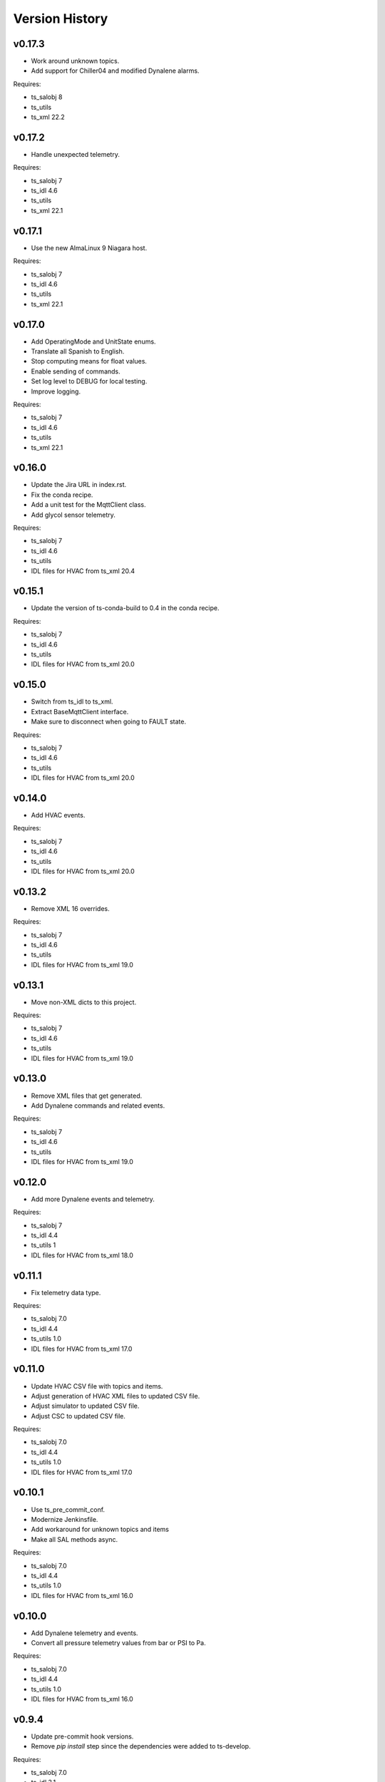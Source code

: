 .. py:currentmodule:: lsst.ts.hvac

.. _lsst.ts.hvac.version_history:

###############
Version History
###############

v0.17.3
=======

* Work around unknown topics.
* Add support for Chiller04 and modified Dynalene alarms.

Requires:

* ts_salobj 8
* ts_utils
* ts_xml 22.2

v0.17.2
=======

* Handle unexpected telemetry.

Requires:

* ts_salobj 7
* ts_idl 4.6
* ts_utils
* ts_xml 22.1

v0.17.1
=======

* Use the new AlmaLinux 9 Niagara host.

Requires:

* ts_salobj 7
* ts_idl 4.6
* ts_utils
* ts_xml 22.1

v0.17.0
=======

* Add OperatingMode and UnitState enums.
* Translate all Spanish to English.
* Stop computing means for float values.
* Enable sending of commands.
* Set log level to DEBUG for local testing.
* Improve logging.

Requires:

* ts_salobj 7
* ts_idl 4.6
* ts_utils
* ts_xml 22.1

v0.16.0
=======

* Update the Jira URL in index.rst.
* Fix the conda recipe.
* Add a unit test for the MqttClient class.
* Add glycol sensor telemetry.

Requires:

* ts_salobj 7
* ts_idl 4.6
* ts_utils
* IDL files for HVAC from ts_xml 20.4

v0.15.1
=======

* Update the version of ts-conda-build to 0.4 in the conda recipe.

Requires:

* ts_salobj 7
* ts_idl 4.6
* ts_utils
* IDL files for HVAC from ts_xml 20.0

v0.15.0
=======

* Switch from ts_idl to ts_xml.
* Extract BaseMqttClient interface.
* Make sure to disconnect when going to FAULT state.

Requires:

* ts_salobj 7
* ts_idl 4.6
* ts_utils
* IDL files for HVAC from ts_xml 20.0

v0.14.0
=======

* Add HVAC events.

Requires:

* ts_salobj 7
* ts_idl 4.6
* ts_utils
* IDL files for HVAC from ts_xml 20.0

v0.13.2
=======

* Remove XML 16 overrides.

Requires:

* ts_salobj 7
* ts_idl 4.6
* ts_utils
* IDL files for HVAC from ts_xml 19.0

v0.13.1
=======

* Move non-XML dicts to this project.

Requires:

* ts_salobj 7
* ts_idl 4.6
* ts_utils
* IDL files for HVAC from ts_xml 19.0

v0.13.0
=======

* Remove XML files that get generated.
* Add Dynalene commands and related events.

Requires:

* ts_salobj 7
* ts_idl 4.6
* ts_utils
* IDL files for HVAC from ts_xml 19.0

v0.12.0
=======

* Add more Dynalene events and telemetry.

Requires:

* ts_salobj 7
* ts_idl 4.4
* ts_utils 1
* IDL files for HVAC from ts_xml 18.0

v0.11.1
=======

* Fix telemetry data type.

Requires:

* ts_salobj 7.0
* ts_idl 4.4
* ts_utils 1.0
* IDL files for HVAC from ts_xml 17.0

v0.11.0
=======

* Update HVAC CSV file with topics and items.
* Adjust generation of HVAC XML files to updated CSV file.
* Adjust simulator to updated CSV file.
* Adjust CSC to updated CSV file.

Requires:

* ts_salobj 7.0
* ts_idl 4.4
* ts_utils 1.0
* IDL files for HVAC from ts_xml 17.0

v0.10.1
=======

* Use ts_pre_commit_conf.
* Modernize Jenkinsfile.
* Add workaround for unknown topics and items
* Make all SAL methods async.

Requires:

* ts_salobj 7.0
* ts_idl 4.4
* ts_utils 1.0
* IDL files for HVAC from ts_xml 16.0

v0.10.0
=======

* Add Dynalene telemetry and events.
* Convert all pressure telemetry values from bar or PSI to Pa.

Requires:

* ts_salobj 7.0
* ts_idl 4.4
* ts_utils 1.0
* IDL files for HVAC from ts_xml 16.0

v0.9.4
======

* Update pre-commit hook versions.
* Remove `pip install` step since the dependencies were added to ts-develop.

Requires:

* ts_salobj 7.0
* ts_idl 3.1
* ts_utils 1.0
* IDL files for HVAC from ts_xml 11.0

v0.9.3
======

* Clean up workarounds.
* Improve exception logging.

Requires:

* ts_salobj 7.0
* ts_idl 3.1
* ts_utils 1.0
* IDL files for HVAC from ts_xml 11.0

v0.9.2
======

* Update pre-commit dependencies.
* Capture MqttClient logs to EFD now as well.
* Add try/except to prevent the CSC from stopping processing data.
* Improve handling of payloads that cannot be decoded by JSON.

Requires:

* ts_salobj 7.0
* ts_idl 3.1
* ts_utils 1.0
* IDL files for HVAC from ts_xml 11.0

v0.9.1
======

* Switch conda test command from py.test to pytest.
* Restore pytest plugins.
* Fix error handling status telemetry containing the string 'AUTOMATICO'.

Requires:

* ts_salobj 7.0
* ts_idl 3.1
* ts_utils 1.0
* IDL files for HVAC from ts_xml 11.0

v0.9.0
======

* Sort imports with isort.
* Install new pre-commit hooks.
* Add MyPy support.

Requires:

* ts_salobj 7.0
* ts_idl 3.1
* ts_utils 1.0
* IDL files for HVAC from ts_xml 11.0

v0.8.1
======

* Handle error situations better.
* Improve endpoint implementation.
* Prepare conda recipe for builds with multiple Python versions.

Requires:

* ts_salobj 7.0
* ts_idl 3.1
* ts_utils 1.0
* IDL files for HVAC from ts_xml 11.0

v0.8.0
======

* Modernize pre-commit config versions.
* Move the data directory to within the package directory.
* Switch to pyproject.toml.
* Use entry_points instead of bin scripts.

Requires:

* ts_salobj 7.0
* ts_idl 3.1
* ts_utils 1.0
* IDL files for HVAC from ts_xml 11.0

v0.7.1
======

* Reduce excessive logging.

Requires:

* ts_salobj 7.0
* ts_idl 3.1
* ts_utils 1.0
* IDL files for HVAC from ts_xml 11.0

v0.7.0
======

* Prepare for salobj 7.

Requires:

* ts_salobj 7.0
* ts_idl 3.1
* ts_utils 1.0
* IDL files for HVAC from ts_xml 11.0

v0.6.0
======

* Replaced the use of ts_salobj functions with ts_utils functions.
* Added auto-enable capability.
* Converted the CSC to a non-configurable CSC.

Requires:

* ts_salobj 6.3
* ts_idl 3.1
* ts_utils 1.0
* IDL files for HVAC from ts_xml 9.2

v0.5.0
======

Rewrote the generation of the ts_xml XML files consolidating the commands and adding events.
Rewrote the CSC and unit tests to take into account the changes in the commands and the added events.
Removed the 'perc' prefix from command and telemetry enum items with a 'percentage' unit to accomodate better ts_xml item names.
Removed support for reading the HVAC configuration items from a JSON file.
Adopted the code to the latest version of the CSV file.
Improved the way the status transitions to and from DISABLED and ENABLED are handled.

Requires:

* ts_salobj 6.3
* ts_idl 3.1
* IDL files for HVAC from ts_xml 9.2


v0.4.0
======

Removed asynctest.
Upgraded Black to version 20.8b1.
Upgraded ts-conda-build to version 0.3.


Requires:

* ts_salobj 6.3
* ts_idl 3.1
* IDL files for HVAC from ts_xml 8.0


v0.3.0
======

Added support for reading the HVAC configuration items from a JSON file.


Requires:

* ts_salobj 6.3
* ts_idl 3.1
* IDL files for HVAC from ts_xml 8.0


v0.2.0
======

Added documentation to the project.


Requires:

* ts_salobj 6.3
* ts_idl
* IDL files for HVAC from ts_xml 7.0


v0.1.0
======

First release of the HVAC CSC.

This version already includes many useful things:

* Code that generates the ts_xml files for ts_hvac using a CSV file as input.
* A functioning HVAC CSC which can connect to the HVAC MQTT server on the summit and report telemetry based on the MQTT messages received.
* A basic simulator that produces MQTT messages with random values within the limits for each variable in the sub-systems.


Requires:

* ts_salobj 6.1
* ts_idl
* IDL files for HVAC from ts_xml 7.0

